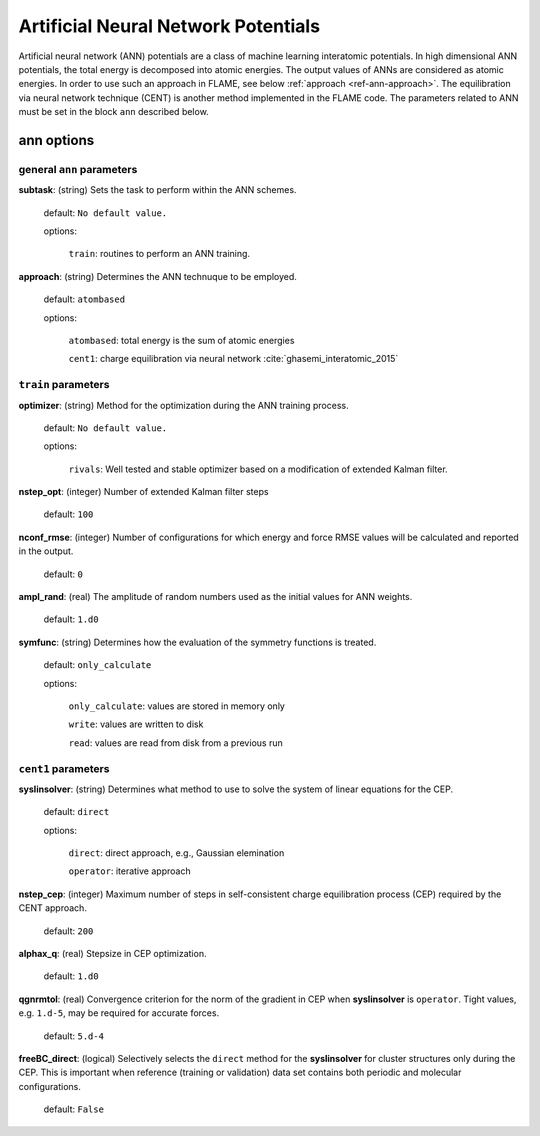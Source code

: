 .. _ann:

========================================
Artificial Neural Network Potentials
========================================

Artificial neural network (ANN) potentials are
a class of machine learning interatomic potentials.
In high dimensional ANN potentials, the total
energy is decomposed into atomic energies.
The output values of ANNs are considered as atomic energies.
In order to use such an approach in FLAME,
see below :ref:`approach <ref-ann-approach>`.
The equilibration via neural network
technique (CENT) is another method implemented
in the FLAME code.
The parameters related to ANN must be set
in the block ``ann`` described below.

ann options
=================

general ``ann`` parameters
------------------------------------------

**subtask**: (string) Sets the task to perform within the ANN schemes.

   default: ``No default value.``

   options:

      ``train``: routines to perform an ANN training.

.. _ref-ann-approach:


**approach**: (string) Determines the ANN technuque to be employed.

   default: ``atombased``
    
   options: 

      ``atombased``: total energy is the sum of atomic energies
       
      ``cent1``: charge equilibration via neural network :cite:`ghasemi_interatomic_2015`

``train`` parameters
--------------------------------

**optimizer**: (string) Method for the optimization during the ANN training process.


   default: ``No default value.``

   options: 
   
      ``rivals``: Well tested and stable optimizer based on a modification of extended Kalman filter.

**nstep_opt**: (integer) Number of extended Kalman filter steps

    default: ``100``


**nconf_rmse**: (integer) Number of configurations for which energy
and force RMSE values will be calculated and reported in the
output.

    default: ``0``

**ampl_rand**: (real) The amplitude of random numbers used
as the initial values for ANN weights.

    default: ``1.d0``

**symfunc**: (string) Determines how the evaluation of the symmetry functions
is treated.

   default: ``only_calculate``

   options: 
   
      ``only_calculate``: values are stored in memory only

      ``write``: values are written to disk

      ``read``:  values are read from disk from a previous run



``cent1`` parameters
--------------------------------
**syslinsolver**: (string) Determines what method to use
to solve the system of linear equations for the CEP.

   default: ``direct``

   options: 
   
      ``direct``: direct approach, e.g., Gaussian elemination

      ``operator``: iterative approach

**nstep_cep**: (integer) Maximum number of steps in self-consistent
charge equilibration process (CEP) required by the
CENT approach.

    default: ``200``

**alphax_q**: (real) Stepsize in CEP optimization.

    default: ``1.d0``

**qgnrmtol**: (real) Convergence criterion for the norm of the gradient
in CEP when **syslinsolver**  is ``operator``.
Tight values, e.g. ``1.d-5``, may be required for accurate forces.

    default: ``5.d-4``

**freeBC_direct**: (logical) Selectively selects the
``direct`` method for the **syslinsolver** 
for cluster structures only 
during the CEP. This is important when reference (training
or validation) data set contains both
periodic and molecular configurations.

   default: ``False``
      
